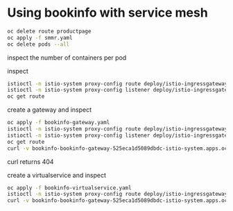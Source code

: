 * Using bookinfo with service mesh

#+begin_src bash
oc delete route productpage
oc apply -f smmr.yaml
oc delete pods --all
#+end_src

inspect the number of containers per pod

inspect

#+begin_src bash
istioctl -n istio-system proxy-config route deploy/istio-ingressgateway
istioctl -n istio-system proxy-config listener deploy/istio-ingressgateway
oc get route
#+end_src

create a gateway and inspect

#+begin_src bash
oc apply -f bookinfo-gateway.yaml
istioctl -n istio-system proxy-config route deploy/istio-ingressgateway
istioctl -n istio-system proxy-config listener deploy/istio-ingressgateway
oc get route
curl -v bookinfo-bookinfo-gateway-525eca1d5089dbdc-istio-system.apps.ocp.aws.tntinfra.net/productpage
#+end_src

curl returns 404

create a virtualservice and inspect

#+begin_src bash
oc apply -f bookinfo-virtualservice.yaml
istioctl -n istio-system proxy-config route deploy/istio-ingressgateway
curl -v bookinfo-bookinfo-gateway-525eca1d5089dbdc-istio-system.apps.ocp.aws.tntinfra.net/productpage
#+end_src
